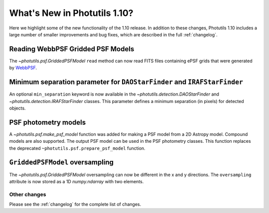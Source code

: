 .. doctest-skip-all

*****************************
What's New in Photutils 1.10?
*****************************

Here we highlight some of the new functionality of the 1.10 release.
In addition to these changes, Photutils 1.10 includes a large number
of smaller improvements and bug fixes, which are described in the full
:ref:`changelog`.


Reading WebbPSF Gridded PSF Models
----------------------------------

The `~photutils.psf.GriddedPSFModel` ``read`` method can now
read FITS files containing ePSF grids that were generated by `WebbPSF
<https://webbpsf.readthedocs.io/>`_.


Minimum separation parameter for ``DAOStarFinder`` and ``IRAFStarFinder``
-------------------------------------------------------------------------

An optional ``min_separation`` keyword is now available
in the `~photutils.detection.DAOStarFinder` and
`~photutils.detection.IRAFStarFinder` classes. This parameter defines a
minimum separation (in pixels) for detected objects.


PSF photometry models
---------------------

A `~photutils.psf.make_psf_model` function was added for making a PSF
model from a 2D Astropy model. Compound models are also supported.
The output PSF model can be used in the PSF photometry classes. This
function replaces the deprecated ``~photutils.psf.prepare_psf_model``
function.


``GriddedPSFModel`` oversampling
--------------------------------

The `~photutils.psf.GriddedPSFModel` oversampling can now be different
in the x and y directions. The ``oversampling`` attribute is now stored
as a 1D `numpy.ndarray` with two elements.


Other changes
=============

Please see the :ref:`changelog` for the complete list of changes.

